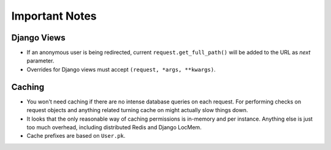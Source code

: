 ===============
Important Notes
===============

Django Views
============

* If an anonymous user is being redirected, current ``request.get_full_path()`` will be added to the URL as `next` parameter.
* Overrides for Django views must accept ``(request, *args, **kwargs)``.

Caching
=======

* You won't need caching if there are no intense database queries on each request. For performing checks on request objects and anything related turning cache on might actually slow things down.
* It looks that the only reasonable way of caching permissions is in-memory and per instance. Anything else is just too much overhead, including distributed Redis and Django LocMem.
* Cache prefixes are based on ``User.pk``.